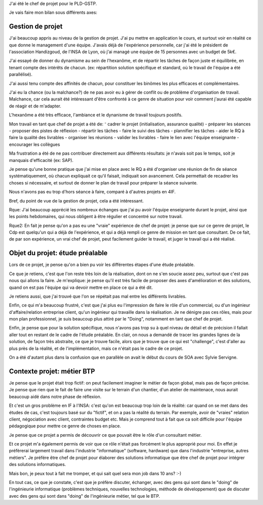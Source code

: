 J'ai été le chef de projet pour le PLD-GSTP.

Je vais faire mon bilan sous différents axes:

Gestion de projet
==================

J'ai beaucoup appris au niveau de la gestion de projet. J'ai pu mettre en application le cours, et surtout voir en réalité ce que donne le management d'une équipe. J'avais déjà de l'expérience personnelle, car j'ai été le président de l'association Handizgoud, de l'INSA de Lyon, où j'ai managé une équipe de 15 personnes avec un budget de 5k€.

J'ai essayé de donner du dynamisme au sein de l'hexanôme, et de répartir les tâches de façon juste et équilibrée, en tenant compte des intérêts de chacun. (ex: répartition solution spécifique et standard, où le travail de l'équipe a été parallélisé).

J'ai aussi tenu compte des affinités de chacun, pour constituer les binômes les plus efficaces et complémentaires.

J'ai eu la chance (ou la malchance?) de ne pas avoir eu à gérer de conflit ou de problème d'organisation de travail. Malchance, car cela aurait été intéressant d'être confronté à ce genre de situation pour voir comment j'aurai été capable de réagir et de m'adapter.

L'hexanôme a été très efficace, l'ambiance et le dynanisme de travail toujours positifs.

Mon travail en tant que chef de projet a été de:
⁻ cadrer le projet (initialisation, assurance qualité)
- préparer les séances
- proposer des pistes de réflexion
- répartir les tâches
- faire le suivi des tâches
- plannifier les tâches
- aider le RQ à faire la qualité des livrables
- organiser les réunions
- valider les livrables
- faire le lien avec l'équipe enseignante
- encourager les collègues

Ma frustration a été de ne pas contribuer directement aux différents résultats: je n'avais soit pas le temps, soit je manquais d'efficacité (ex: SAP).

Je pense qu'une bonne pratique que j'ai mise en place avec le RQ a été d'organiser une réunion de fin de séance systématiquement, où chacun expliquait ce qu'il faisait, indiquait son avancement. Cela permettait de recadrer les choses si nécessaire, et surtout de donner le plan de travail pour préparer la séance suivante.

Nous n'avons pas eu trop d'hors séance à faire, comparé à d'autres projets en 4IF.

Bref, du point de vue de la gestion de projet, cela a été intéressant.

Rque: J'ai beaucoup apprécié les nombreux échanges que j'ai pu avoir l'équipe enseignante durant le projet, ainsi que les points hebdomaires, qui nous obligent à être régulier et concentré sur notre travail.

Rque2: En fait je pense qu'on a pas eu une "vraie" expérience de chef de projet: je pense que sur ce genre de projet, le Cdp est quelqu'un qui a déjà de l'expérience, et qui a déjà rempli ce genre de mission en tant que consultant. De ce fait, de par son expérience, un vrai chef de projet, peut facilement guider le travail, et juger le travail qui a été réalisé.

Objet du projet: étude préalable
=================================

Lors de ce projet, je pense qu'on a bien pu voir les différentes étapes d'une étude préalable.

Ce que je retiens, c'est que l'on reste très loin de la réalisation, dont on ne s'en soucie assez peu, surtout que c'est pas nous qui allons la faire.
Je m'explique: je pense qu'il est très facile de proposer des axes d'amélioration et des solutions, quand on est pas l'équipe qui va devoir mettre en place ce qui a été dit.

Je retiens aussi, que j'ai trouvé que l'on se répétait pas mal entre les différents livrables.

Enfin, ce qui m'a beaucoup frustré, c'est que j'ai plus eu l'impression de faire le rôle d'un commercial, ou d'un ingénieur d'affaire/relation entreprise client, qu'un ingénieur qui travaille dans la réalisation. Je ne dénigre pas ces rôles, mais pour mon plan professionnel, je suis beaucoup plus attiré par le "Doing", notamment en tant que chef de projet.

Enfin, je pense que pour la solution spécifique, nous n'avons pas trop su à quel niveau de détail et de précision il fallait aller tout en restant de le cadre de l'étude préalable. En clair, on nous a demandé de tracer les grandes lignes de la solution, de façon très abstraite, ce que je trouve facile, alors que je trouve que ce qui est "challenge", c'est d'aller au plus près de la réalité, et de l'implémentation, mais ce n'était pas le cadre de ce projet.

On a été d'autant plus dans la confusion que en parallèle on avait le début du cours de SOA avec Sylvie Servigne.


Contexte projet: métier BTP
============================

Je pense que le projet était trop fictif: on peut facilement imaginer le métier de façon global, mais pas de façon précise. Je pense que rien que le fait de faire une visite sur le terrain d'un chantier, d'un atelier de maintenace, nous aurait beaucoup aidé dans notre phase de réflexion.

Et c'est un gros problème en IF à l'INSA: c'est qu'on est beaucoup trop loin de la réalité: car quand on se met dans des études de cas, c'est toujours basé sur du "fictif", et on a pas la réalité du terrain. Par exemple, avoir de "vraies" relation client, négociation avec client, contraintes budget etc. Mais je comprend tout à fait que ca soit difficile pour l'équipe pédagogique pour mettre ce genre de choses en place.

Je pense que ce projet a permis de découvrir ce que pouvait être le rôle d'un consultant métier.

Et ce projet m'a également permis de voir que ce rôle n'était pas forcément le plus approprié pour moi. En effet je préfèrerai largement travail dans l'industrie "informatique" (software, hardware) que dans l'industrie "entreprise, autres métiers". Je préfére être chef de projet pour élaborer des solutions informatique que être chef de projet pour intégrer des solutions informatiques.

Mais bon, je peux tout à fait me tromper, et qui sait quel sera mon job dans 10 ans? :-)

En tout cas, ce que je constate, c'est que je préfère discuter, échanger, avec des gens qui sont dans le "doing" de l'ingénieurie informatique (problèmes techniques, nouvelles technologies, méthode de développement) que de discuter avec des gens qui sont dans "doing" de l'ingénieurie métier, tel que le BTP.
